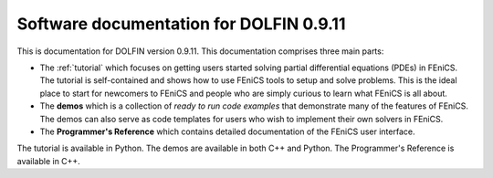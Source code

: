 ----------------------------------------------------
Software documentation for DOLFIN 0.9.11
----------------------------------------------------

This is documentation for DOLFIN version 0.9.11.  This documentation
comprises three main parts:

* The :ref:`tutorial` which focuses on getting users
  started solving partial differential equations (PDEs) in FEniCS. The
  tutorial is self-contained and shows how to use FEniCS tools to
  setup and solve problems. This is the ideal place to start for
  newcomers to FEniCS and people who are simply curious to learn what
  FEniCS is all about.

  .. The FEniCS Python tutorial is also available PDF format
  .. :download:`FEniCS tutorial
  .. (Python)<../../../_static/fenics-tutorial-python.pdf>`.

* The **demos** which is a collection of *ready to run code
  examples* that demonstrate many of the features of FEniCS. The demos
  can also serve as code templates for users who wish to implement
  their own solvers in FEniCS.

* The **Programmer's Reference** which contains detailed documentation
  of the FEniCS user interface.

The tutorial is available in Python. The demos are available in both
C++ and Python. The Programmer's Reference is available in C++.
